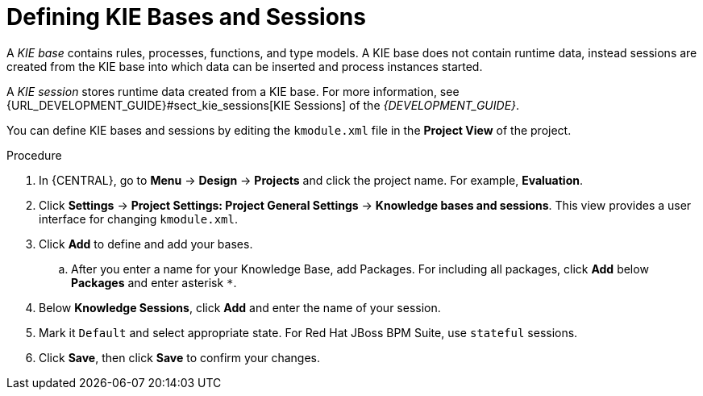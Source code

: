 [id='kie_bases_create_con']

= Defining KIE Bases and Sessions

A _KIE base_ contains rules, processes, functions, and type models. A KIE base does not contain runtime data, instead sessions are created from the KIE base into which data can be inserted and process instances started.

A _KIE session_ stores runtime data created from a KIE base. For more information, see {URL_DEVELOPMENT_GUIDE}#sect_kie_sessions[KIE Sessions] of the _{DEVELOPMENT_GUIDE}_.

You can define KIE bases and sessions by editing the `kmodule.xml` file in the *Project View* of the project.

.Procedure
. In {CENTRAL}, go to *Menu* -> *Design* -> *Projects* and click the project name. For example, *Evaluation*.
. Click *Settings* -> *Project Settings: Project General Settings* -> *Knowledge bases and sessions*. This view provides a user interface for changing `kmodule.xml`.
. Click *Add* to define and add your bases.
.. After you enter a name for your Knowledge Base, add Packages. For including all packages, click *Add* below *Packages* and enter asterisk `*`.
. Below *Knowledge Sessions*, click *Add* and enter the name of your session.
. Mark it `Default` and select appropriate state. For Red Hat JBoss BPM Suite, use `stateful` sessions.
. Click *Save*, then click *Save* to confirm your changes.
